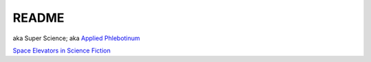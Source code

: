 .. _Y-iin3MbeZ:

=======================================
README
=======================================

aka Super Science;
aka `Applied Phlebotinum <https://tvtropes.org/pmwiki/pmwiki.php/Main/AppliedPhlebotinum>`_

`Space Elevators in Science Fiction <https://youtu.be/rSWACQl_m9s>`_
